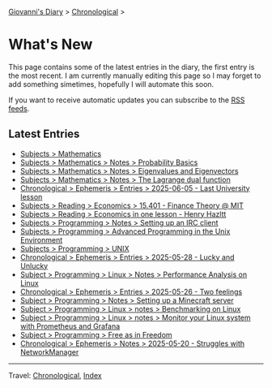 #+startup: content indent

[[file:index.org][Giovanni's Diary]] > [[file:autobiography/chronological.org][Chronological]] >

* What's New
#+INDEX: Giovanni's Diary!What's New

This page contains some of the latest entries in the diary, the first
entry is the most recent. I am currently manually editing this page so I
may forget to add something simetimes, hopefully I will automate this
soon.

If you want to receive automatic updates you can subscribe to the [[file:feeds.org][RSS
feeds]].

** Latest Entries

- [[file:programming/mathematics/mathematics.org][Subjects > Mathematics]]
- [[file:programming/mathematics/probability-basics.org][Subjects > Mathematics > Notes > Probability Basics]]
- [[file:programming/mathematics/eigenvalues-and-eigenvectors.org][Subjects > Mathematics > Notes > Eigenvalues and Eigenvectors]]
- [[file:programming/mathematics/the-lagrange-dual-function.html][Subjects > Mathematics > Notes > The Lagrange dual function]]
- [[file:ephemeris/2025-06-05.org][Chronological > Ephemeris > Entries > 2025-06-05 - Last University lesson]]
- [[file:reading/economics/finance-theory.org][Subjects > Reading > Economics > 15.401 - Finance Theory @ MIT]]
- [[file:reading/economics/henry-hazltt-economics-in-one-lesson.org][Subjects > Reading > Economics in one lesson - Henry Hazltt]]
- [[file:programming/notes/setting-up-an-IRC-client.org][Subjects > Programming > Notes > Setting up an IRC client]]
- [[file:programming/apue.org][Subjects > Programming > Advanced Programming in the Unix Environment]]
- [[file:programming/unix.org][Subjects > Programming > UNIX]]
- [[file:ephemeris/2025-05-28.org][Chronological > Ephemeris > Entries > 2025-05-28 - Lucky and Unlucky]]
- [[file:programming/linux/performance-analysis-on-linux.org][Subject > Programming > Linux > Notes > Performance Analysis on Linux]]
- [[file:ephemeris/2025-05-26.org][Chronological > Ephemeris > Entries > 2025-05-26 - Two feelings]]
- [[file:programming/notes/setting-up-a-minecraft-server.org][Subject > Programming > Notes > Setting up a Minecraft server]]
- [[file:programming/linux/benchmarking-on-linux.org][Subject > Programming > Linux > notes > Benchmarking on Linux]]
- [[file:programming/linux/linux-monitoring-with-prometheus-and-grafana.org][Subject > Programming > Linux > notes > Monitor your Linux system with Prometheus and Grafana]]
- [[file:programming/free-as-in-freedom.org][Subject > Programming > Free as in Freedom]]
- [[file:ephemeris/2025-05-20.org][Chronological > Ephemeris > Notes > 2025-05-20 - Struggles with NetworkManager]]

-----

Travel: [[file:autobiography/chronological.org][Chronological]], [[file:theindex.org][Index]] 
